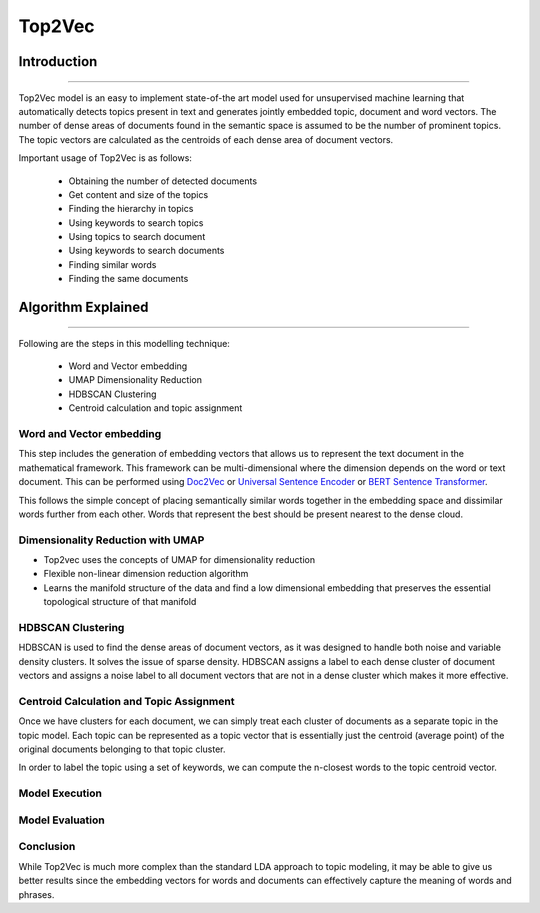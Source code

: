 Top2Vec
****************************

Introduction
------------------------
------------------------

Top2Vec model is an easy to implement state-of-the art model used for unsupervised machine learning that automatically detects topics present in text and generates jointly embedded topic, document and word vectors. The number of dense areas of documents found in the semantic space is assumed to be the number of prominent topics. The topic vectors are calculated as the centroids of each dense area of document vectors.

Important usage of Top2Vec is as follows:

	* Obtaining the number of detected documents 
	* Get content and size of the topics
	* Finding the hierarchy in topics
	* Using keywords to search topics
	* Using topics to search document
	* Using keywords to search documents 
	* Finding similar words
	* Finding the same documents


Algorithm Explained
------------------------
------------------------

Following are the steps in this modelling technique:

	* Word and Vector embedding
	* UMAP Dimensionality Reduction
	* HDBSCAN Clustering
	* Centroid calculation and topic assignment


Word and Vector embedding
____________________________


This step includes the generation of embedding vectors that allows us to represent the text document in the mathematical framework. This framework can be multi-dimensional where the dimension depends on the word or text document. This can be performed using `Doc2Vec`_ or `Universal Sentence Encoder`_ or `BERT Sentence Transformer`_.

.. _BERT Sentence Transformer: https://medium.com/@janhavil1202/understanding-topic-modeling-with-top2vec-cdf58bcd6c09
.. _Doc2Vec: https://medium.com/wisio/a-gentle-introduction-to-doc2vec-db3e8c0cce5e
.. _Universal Sentence Encoder: https://tfhub.dev/google/collections/universal-sentence-encoder/1

.. image:: files/pics/Top2vec_word_embedding.png

This follows the simple concept of placing semantically similar words together in the embedding space and dissimilar words further from each other. Words that represent the best should be present nearest to the dense cloud.

.. image:: files/pics/Top2vec_semantic_close_docs.png


Dimensionality Reduction with UMAP
____________________________________


+ Top2vec uses the concepts of UMAP for dimensionality reduction
+ Flexible non-linear dimension reduction algorithm
+ Learns the manifold structure of the data and find a low dimensional embedding that preserves the essential topological structure of that manifold

.. image:: files/pics/BERTopic_UMAP_3D_diagram_2.png


HDBSCAN Clustering
____________________________________

HDBSCAN is used to find the dense areas of document vectors, as it was designed to handle both noise and variable density clusters. It solves the issue of sparse density. HDBSCAN assigns a label to each dense cluster of document vectors and assigns a noise label to all document vectors that are not in a dense cluster which makes it more effective.

.. image:: files/pics/Top2vec_HDBSCAN.png


Centroid Calculation and Topic Assignment
___________________________________________

Once we have clusters for each document, we can simply treat each cluster of documents as a separate topic in the topic model. Each topic can be represented as a topic vector that is essentially just the centroid (average point) of the original documents belonging to that topic cluster. 

.. image:: files/pics/Top2vec_centroid_calculation.png

In order to label the topic using a set of keywords, we can compute the n-closest words to the topic centroid vector.

.. image:: files/pics/Top2vec_topic_assignment.png


Model Execution
__________________




Model Evaluation
___________________




Conclusion
___________________________________________

While Top2Vec is much more complex than the standard LDA approach to topic modeling, it may be able to give us better results since the embedding vectors for words and documents can effectively capture the meaning of words and phrases.
